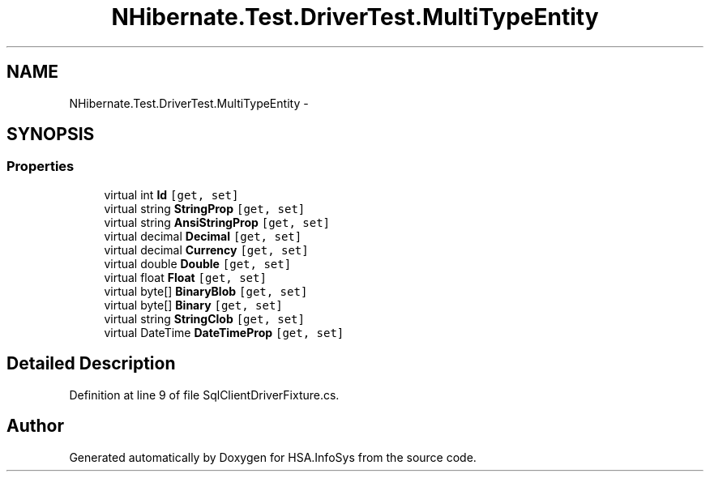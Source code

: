 .TH "NHibernate.Test.DriverTest.MultiTypeEntity" 3 "Fri Jul 5 2013" "Version 1.0" "HSA.InfoSys" \" -*- nroff -*-
.ad l
.nh
.SH NAME
NHibernate.Test.DriverTest.MultiTypeEntity \- 
.SH SYNOPSIS
.br
.PP
.SS "Properties"

.in +1c
.ti -1c
.RI "virtual int \fBId\fP\fC [get, set]\fP"
.br
.ti -1c
.RI "virtual string \fBStringProp\fP\fC [get, set]\fP"
.br
.ti -1c
.RI "virtual string \fBAnsiStringProp\fP\fC [get, set]\fP"
.br
.ti -1c
.RI "virtual decimal \fBDecimal\fP\fC [get, set]\fP"
.br
.ti -1c
.RI "virtual decimal \fBCurrency\fP\fC [get, set]\fP"
.br
.ti -1c
.RI "virtual double \fBDouble\fP\fC [get, set]\fP"
.br
.ti -1c
.RI "virtual float \fBFloat\fP\fC [get, set]\fP"
.br
.ti -1c
.RI "virtual byte[] \fBBinaryBlob\fP\fC [get, set]\fP"
.br
.ti -1c
.RI "virtual byte[] \fBBinary\fP\fC [get, set]\fP"
.br
.ti -1c
.RI "virtual string \fBStringClob\fP\fC [get, set]\fP"
.br
.ti -1c
.RI "virtual DateTime \fBDateTimeProp\fP\fC [get, set]\fP"
.br
.in -1c
.SH "Detailed Description"
.PP 
Definition at line 9 of file SqlClientDriverFixture\&.cs\&.

.SH "Author"
.PP 
Generated automatically by Doxygen for HSA\&.InfoSys from the source code\&.
